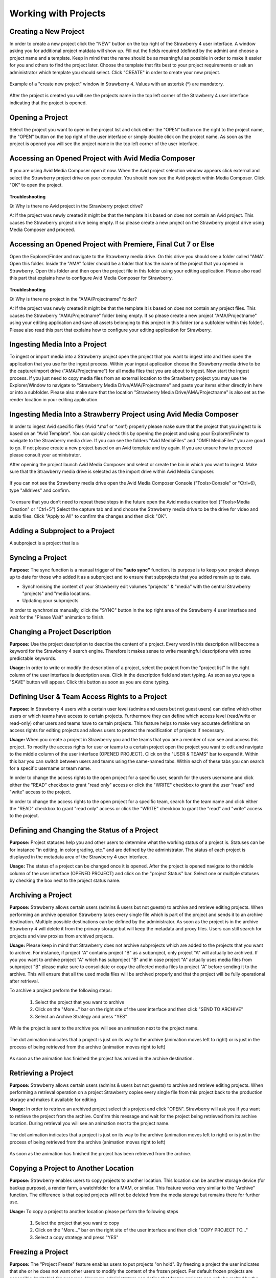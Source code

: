 .. _index_view:

#####################
Working with Projects
#####################

**********************
Creating a New Project
**********************
  
In order to create a new project click the "NEW" button on the top right of the Strawberry 4 user interface. A window asking you for additional project matdata will show up. Fill out the fields required (defined by the admin) and choose a project name and a template. Keep in mind that the name should be as meaningful as possible in order to make it easier for you and others to find the project later. Choose the template that fits best to your project requirements or ask an administrator which template you should select. Click "CREATE" in order to create your new project.

.. figure:: images/create-new-project.png
	:align: center
	:alt: Creating a New Project

	Example of a "create new project" window in Strawberry 4. Values with an asterisk (*) are mandatory.

After the project is created you will see the projects name in the top left corner of the Strawberry 4 user interface indicating that the project is opened.

*****************
Opening a Project
*****************

Select the project you want to open in the project list and click either the "OPEN" button on the right to the project name, the "OPEN" button on the top right of the user interface or simply double click on the project name. As soon as the project is opened you will see the project name in the top left corner of the user interface. 

****************************************************
Accessing an Opened Project with Avid Media Composer
****************************************************

If you are using Avid Media Composer open it now. When the Avid project selection window appears click external and select the Strawberry project drive on your computer. You should now see the Avid project within Media Composer. Click "OK" to open the project.

.. figure:: images/select-project.png
	:align: center
	:alt: Accessing an Opened Project with Avid Media Composer


**Troubleshooting**

Q: Why is there no Avid project in the Strawberry project drive?

A: If the project was newly created it might be that the template it is based on does not contain an Avid project. This causes the Strawberry project drive being empty. If so please create a new project on the Strawberry project drive using Media Composer and proceed. 

**************************************************************
Accessing an Opened Project with Premiere, Final Cut 7 or Else
**************************************************************

Open the Explorer/Finder and navigate to the Strawberry media drive. On this drive you should see a folder called "AMA". Open this folder. Inside the "AMA" folder should be a folder that has the name of the project that you opened in Strawberry. Open this folder and then open the project file in this folder using your editing application. Please also read this part that explains how to configure Avid Media Composer for Strawberry.

.. figure:: images/my-editing-project.png
	:align: center
	:alt: Accessing an Opened Project with Premiere, Final Cut 7 or Else


**Troubleshooting**

Q: Why is there no project in the "AMA/Projectname" folder?

A: If the project was newly created it might be that the template it is based on does not contain any project files. This causes the Strawberry "AMA/Projectname" folder being empty. If so please create a new project "AMA/Projectname" using your editing application and save all assets belonging to this project in this folder (or a subfolder within this folder). Please also read this part that explains how to configure your editing application for Strawberry.

******************************
Ingesting Media Into a Project
******************************

To ingest or import media into a Strawberry project open the project that you want to ingest into and then open the application that you use for the ingest process. Within your ingest application choose the Strawberry media drive to be the capture/import drive ("AMA/Projectname") for all media files that you are about to ingest. Now start the ingest process. If you just need to copy media files from an external location to the Strawberry project you may use the Explorer/Window to navigate to "Strawberry Media Drive/AMA/Projectname" and paste your items either directly in here or into a subfolder. Please also make sure that the location "Strawberry Media Drive/AMA/Projectname" is also set as the render location in your editing application.

*******************************************************************
Ingesting Media Into a Strawberry Project using Avid Media Composer
*******************************************************************

In order to ingest Avid specific files (Avid *.mxf or *.omf) properly please make sure that the project that you ingest to is based on an "Avid Template". You can quickly check this by opening the project and using your Explorer/Finder to navigate to the Strawberry media drive. If you can see the folders "Avid MediaFiles" and "OMFI MediaFiles" you are good to go. If not please create a new project based on an Avid template and try again. If you are unsure how to proceed please consult your administrator.

After opening the project launch Avid Media Composer and select or create the bin in which you want to ingest. Make sure that the Strawberry media drive is selected as the import drive within Avid Media Composer. 

.. figure:: images/ingest-avid.png
	:align: center
	:alt: Ingesting Media Into a Strawberry Project using Avid Media Composer

If you can not see the Strawberry media drive open the Avid Media Composer Console ("Tools>Console" or "Ctrl+6), type "alldrives" and confirm.

.. figure:: images/avid-media-composer-console.png
	:align: center
	:alt: Avid Media Composer Console

To ensure that you don’t need to repeat these steps in the future open the Avid media creation tool ("Tools>Media Creation" or "Ctrl+5") Select the capture tab and and choose the Strawberry media drive to be the drive for video and audio files. Click "Apply to All" to confirm the changes and then click "OK".

.. figure:: images/media-creation.png
	:align: center
	:alt: Media Creation

********************************
Adding a Subproject to a Project
********************************

A subproject is a project that is a

*****************
Syncing a Project
*****************

**Purpose:** The sync function is a manual trigger of the **"auto sync"** function. Its purpose is to keep your project always up to date for those who added it as a subproject and to ensure that subprojects that you added remain up to date.

* Synchronising the content of your Strawberry edit volumes "projects" & "media" with the central Strawberry "projects" and "media locations.
* Updating your subprojects

In order to synchronize manually, click the "SYNC" button in the top right area of the Strawberry 4 user interface and wait for the "Please Wait" animation to finish.

******************************
Changing a Project Description
******************************

**Purpose:** Use the project description to describe the content of a project. Every word in this description will become a keyword for the Strawberry 4 search engine. Therefore it makes sense to write meaningful descriptions with some predictable keywords.

**Usage:** In order to write or modify the description of a project, select the project from the "project list" In the right column of the user interface is description area. Click in the description field and start typing. As soon as you type a "SAVE" button will appear. Click this button as soon as you are done typing.

.. figure:: images/edit-project-description.png
	:align: center
	:alt: Changing a Project Description

***********************************************
Defining User & Team Access Rights to a Project
***********************************************

**Purpose:** In Strawberry 4 users with a certain user level (admins and users but not guest users) can define which other users or which teams have access to certain projects. Furthermore they can define which access level (read/write or read-only) other users and teams have to certain projects. This feature helps to make very accurate definitions on access rights for editing projects and allows users to protect the modification of projects if necessary.

**Usage:** When you create a project in Strawberry you and the teams that you are a member of can see  and access this project. To modify the access rights for user or teams to a certain project open the project you want to edit and navigate to the middle column of the user interface (OPENED PROJECT). Click on the "USER & TEAMS" bar to expand it. Within this bar you can switch between users and teams using the same-named tabs. Within each of these tabs you can search for a specific username or team name.

In order to change the access rights to the open project for a specific user, search for the users username and click either the "READ" checkbox to grant "read only" access or click the "WRITE" checkbox to grant the user "read" and "write" access to the project.

In order to change the access rights to the open project for a specific team, search for the team name and click either the "READ" checkbox to grant "read only" access or click the "WRITE" checkbox to grant the "read" and "write" access to the project.

.. figure:: images/users-teams.png
	:align: center
	:alt: Users and Teams

*********************************************
Defining and Changing the Status of a Project
*********************************************

**Purpose:** Project statuses help you and other users to determine what the working status of a project is. Statuses can be for instance "in editing, in color grading, etc." and are defined by the administrator. The status of each project is displayed in the metadata area of the Strawberry 4 user interface.

**Usage:** The status of a project can be changed once it is opened. After the project is opened navigate to the middle column of the user interface (OPENED PROJECT) and click on the "project Status" bar. Select one or multiple statuses by checking the box next to the project status name. 

.. figure:: images/project-status.png
	:align: center
	:alt: Project Status

*******************
Archiving a Project
*******************

**Purpose:** Strawberry allows certain users (admins & users but not guests) to archive and retrieve editing projects. When performing an archive operation Strawberry takes every single file which is part of the project and sends it to an archive destination. Multiple possible destinations can be defined by the administrator. As soon as the project is in the archive Strawberry 4 will delete it from the primary storage but will keep the metadata and proxy files. Users can still search for projects and view proxies from archived projects. 

**Usage:** Please keep in mind that Strawberry does not archive subprojects which are added to the projects that you want to archive. For instance, if project "A" contains project "B" as a subproject, only project "A" will actually be archived. If you you want to archive project "A" which has subproject "B" and in case project "A" actually uses media files from subproject "B" please make sure to consolidate or copy the affected media files to project "A" before sending it to the archive. This will ensure that all the used media files will be archived properly and that the project will be fully operational after retrieval. 

To archive a project perform the following steps:

	1. Select the project that you want to archive
	2. Click on the "More..." bar on the right site of the user interface and then click "SEND TO ARCHIVE"
	3. Select an Archive Strategy and press "YES"

.. figure:: images/project-description.png
	:align: center
	:alt: Project Description

While the project is sent to the archive you will see an animation next to the project name. 

.. figure:: images/project-to-be-arhived.png
	:align: center
	:alt: Way to Arhive

	The dot animation indicates that a project is just on its way to the archive (animation moves left to right) or is just in the process of being retrieved from the archive (animation moves right to left)


As soon as the animation has finished the project has arrived in the archive destination.

********************
Retrieving a Project
********************

**Purpose:** Strawberry allows certain users (admins & users but not guests) to archive and retrieve editing projects. When performing a retrieval operation on a project Strawberry copies every single file from this project back to the production storage and makes it available for editing.

**Usage:** In order to retrieve an archived project select this project and click "OPEN". Strawberry will ask you if you want to retrieve the project from the archive. Confirm this message and wait for the project being retrieved from its archive location. During retrieval you will see an animation next to the project name. 

.. figure:: images/project-to-be-arhived.png
	:align: center
	:alt: Way to Arhive

	The dot animation indicates that a project is just on its way to the archive (animation moves left to right) or is just in the process of being retrieved from the archive (animation moves right to left)

As soon as the animation has finished the project has been retrieved from the archive.

*************************************
Copying a Project to Another Location
*************************************

**Purpose:** Strawberry enables users to copy projects to another location. This location can be another storage device (for backup purpose), a render farm, a watchfolder for a MAM, or similar. This feature works very similar to the "Archive" function. The difference is that copied projects will not be deleted from the media storage but remains there for further use.

**Usage:** To copy a project to another location please perform the following steps

	1. Select the project that you want to copy
	2. Click on the "More..." bar on the right site of the user interface and then click "COPY PROJECT TO..."
	3. Select a copy strategy and press "YES"

******************
Freezing a Project
******************

**Purpose:** The "Project Freeze" feature enables users to put projects "on hold". By freezing a project the user indicates that she or he does not want other users to modify the content of the frozen project. Per default frozen projects are accessible (meltable) for everyone. However, administrators can define that frozen projects can only be melted by the person who froze it or by an administrator.

There are several use cases for freezing a project. If a user wants to "check out" a project to edit it at home the freeze feature helps to avoid modifications of the project while it is checked out.

**Usage:** Select the project that you want to freeze and Click on the "More..." bar on the right site of the user interface and then click "FREEZE". Confirm the confirmation message with yes. The project now has a snowflake on the right to its projectname indicating that it has been frozen.

.. figure:: images/frozen-project.png
	:align: center
	:alt: Freezing a Project

	This project is frozen. Its name is grayed out and it has a grey snowflake right to the project size.

*****************
Melting a Project
*****************

**Purpose:** Melting a frozen project is necessary to make the project available for editing. If you are the project owner or an administrator you can melt any project at any time. If you are not able to melt a project that you did not freeze it might be that the administrator only granted this right for the person who froze it and administrational users.

**Usage:** Select the project that you want to melt and click open and confirm the dialogue by clicking "YES". Strawberry will melt the project and open it right away. 

*****************
Closing a Project
*****************

In order to Close a project click on the close button in the top right area of the Strawberry 4 user interface. When you click close Strawberry will perform an **"auto sync"** and unlink the project and media files from the Strawberry "project" and "media" drive of your computer. Please make sure that your projects is closed in the editing application **before** you close it in Strawberry.

**Troubleshooting**

Q: I forgot to close my project in the editing application before closing in in Strawberry.

A: In this case your editing application will probably show an error message complaining about "offline media files". Go back to the Strawberry client and open the project again. Then go back to your editing application and close the error message (if displayed). Your media files should now be online again. Save your project and close the editing application. Now close the project in Strawberry.

Q: I can not close the project because Strawberry says that the edit directories are not empty.

A: This error occurs because Strawberry found files in the top level of your Strawberry "project" or "media" volume that it does not manage. Therefore it doesn’t know what to do with these files. You probably copied or imported files into the top level of these volumes instead of copying/importing them to the proper location "Media/AMA/Projectname". Open your file browser and go to the Strawberry "media" drive mounted on your computer. If you see any files lying directly in the top level of the directory move these files to "/AMA/Projectname (The name of your opened project") and try to close the project again. If this error still appears it might be that an application still is using these files avoiding them from being closed. Copy the files to the "/AMA/Projectname" location and click "Force Close".  Important: Make sure that you copy important files to a backup location before you perform a force close!

******
Logout
******

This function logs out the currently logged-in user.